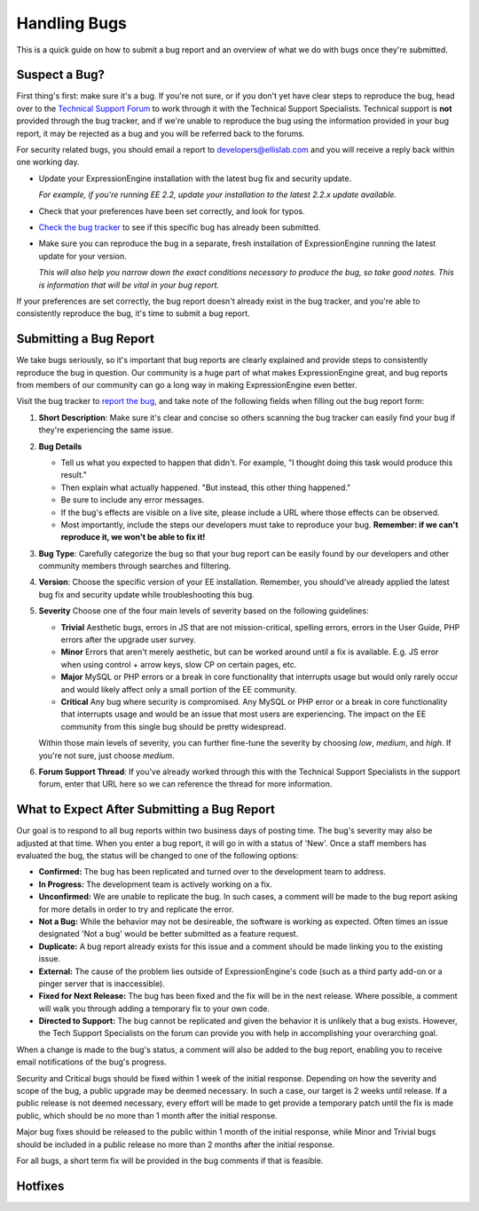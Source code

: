 Handling Bugs
=============

This is a quick guide on how to submit a bug report and an overview of
what we do with bugs once they're submitted.


Suspect a Bug?
--------------

First thing's first: make sure it's a bug. If you're not sure, or if you
don't yet have clear steps to reproduce the bug, head over to the
`Technical Support
Forum <http://expressionengine.com/forums/viewforum/105/>`_ to work
through it with the Technical Support Specialists. Technical support is
**not** provided through the bug tracker, and if we're unable to
reproduce the bug using the information provided in your bug report, it
may be rejected as a bug and you will be referred back to the forums.

For security related bugs, you should email a report to
`developers@ellislab.com <mailto:developers@ellislab.com>`_ and you will
receive a reply back within one working day.

-  Update your ExpressionEngine installation with the latest bug fix and
   security update.
   
   *For example, if you're running EE 2.2, update your installation to
   the latest 2.2.x update available.*

-  Check that your preferences have been set correctly, and look for
   typos.
-  `Check the bug
   tracker <http://expressionengine.com/bug_tracker/list_2.x/>`_ to see
   if this specific bug has already been submitted.
-  Make sure you can reproduce the bug in a separate, fresh installation
   of ExpressionEngine running the latest update for your version.
   
   *This will also help you narrow down the exact conditions necessary
   to produce the bug, so take good notes. This is information that will
   be vital in your bug report.*

If your preferences are set correctly, the bug report doesn't already
exist in the bug tracker, and you're able to consistently reproduce the
bug, it's time to submit a bug report.

Submitting a Bug Report
-----------------------

We take bugs seriously, so it's important that bug reports are clearly
explained and provide steps to consistently reproduce the bug in
question. Our community is a huge part of what makes ExpressionEngine
great, and bug reports from members of our community can go a long way
in making ExpressionEngine even better.

Visit the bug tracker to `report the
bug <http://expressionengine.com/bug_tracker/report/v2/>`_, and take
note of the following fields when filling out the bug report form:

#. **Short Description**: Make sure it's clear and concise so others
   scanning the bug tracker can easily find your bug if they're
   experiencing the same issue.
#. **Bug Details**

   -  Tell us what you expected to happen that didn't. For example, "I
      thought doing this task would produce this result."
   -  Then explain what actually happened. "But instead, this other
      thing happened."
   -  Be sure to include any error messages.
   -  If the bug's effects are visible on a live site, please include a
      URL where those effects can be observed.
   -  Most importantly, include the steps our developers must take to
      reproduce your bug. **Remember: if we can't reproduce it, we won't
      be able to fix it!**

#. **Bug Type**: Carefully categorize the bug so that your bug report
   can be easily found by our developers and other community members
   through searches and filtering.
#. **Version**: Choose the specific version of your EE installation.
   Remember, you should've already applied the latest bug fix and
   security update while troubleshooting this bug.
#. **Severity** Choose one of the four main levels of severity based on
   the following guidelines:

   -  **Trivial**
      Aesthetic bugs, errors in JS that are not mission-critical,
      spelling errors, errors in the User Guide, PHP errors after the
      upgrade user survey.
   -  **Minor**
      Errors that aren't merely aesthetic, but can be worked around
      until a fix is available. E.g. JS error when using control + arrow
      keys, slow CP on certain pages, etc.
   -  **Major**
      MySQL or PHP errors or a break in core functionality that
      interrupts usage but would only rarely occur and would likely
      affect only a small portion of the EE community.
   -  **Critical**
      Any bug where security is compromised. Any MySQL or PHP error or
      a break in core functionality that interrupts usage and would be
      an issue that most users are experiencing. The impact on the EE
      community from this single bug should be pretty widespread.

   Within those main levels of severity, you can further fine-tune the
   severity by choosing *low*, *medium*, and *high*. If you're not sure,
   just choose *medium*.
#. **Forum Support Thread**: If you've already worked through this with
   the Technical Support Specialists in the support forum, enter that
   URL here so we can reference the thread for more information.

What to Expect After Submitting a Bug Report
--------------------------------------------

Our goal is to respond to all bug reports within two business days of
posting time. The bug's severity may also be adjusted at that time. When
you enter a bug report, it will go in with a status of 'New'. Once a
staff members has evaluated the bug, the status will be changed to one
of the following options:

-  **Confirmed:** The bug has been replicated and turned over to the
   development team to address.
-  **In Progress:** The development team is actively working on a fix.
-  **Unconfirmed:** We are unable to replicate the bug. In such cases, a
   comment will be made to the bug report asking for more details in
   order to try and replicate the error.
-  **Not a Bug:** While the behavior may not be desireable, the software
   is working as expected. Often times an issue designated 'Not a bug'
   would be better submitted as a feature request.
-  **Duplicate:** A bug report already exists for this issue and a
   comment should be made linking you to the existing issue.
-  **External:** The cause of the problem lies outside of
   ExpressionEngine's code (such as a third party add-on or a pinger
   server that is inaccessible).
-  **Fixed for Next Release:** The bug has been fixed and the fix will
   be in the next release. Where possible, a comment will walk you
   through adding a temporary fix to your own code.
-  **Directed to Support:** The bug cannot be replicated and given the
   behavior it is unlikely that a bug exists. However, the Tech Support
   Specialists on the forum can provide you with help in accomplishing
   your overarching goal.

When a change is made to the bug's status, a comment will also be added
to the bug report, enabling you to receive email notifications of the
bug's progress.

Security and Critical bugs should be fixed within 1 week of the initial
response. Depending on how the severity and scope of the bug, a public
upgrade may be deemed necessary. In such a case, our target is 2 weeks
until release. If a public release is not deemed necessary, every effort
will be made to get provide a temporary patch until the fix is made
public, which should be no more than 1 month after the initial response.

Major bug fixes should be released to the public within 1 month of the
initial response, while Minor and Trivial bugs should be included in a
public release no more than 2 months after the initial response.

For all bugs, a short term fix will be provided in the bug comments if
that is feasible.

Hotfixes
--------

